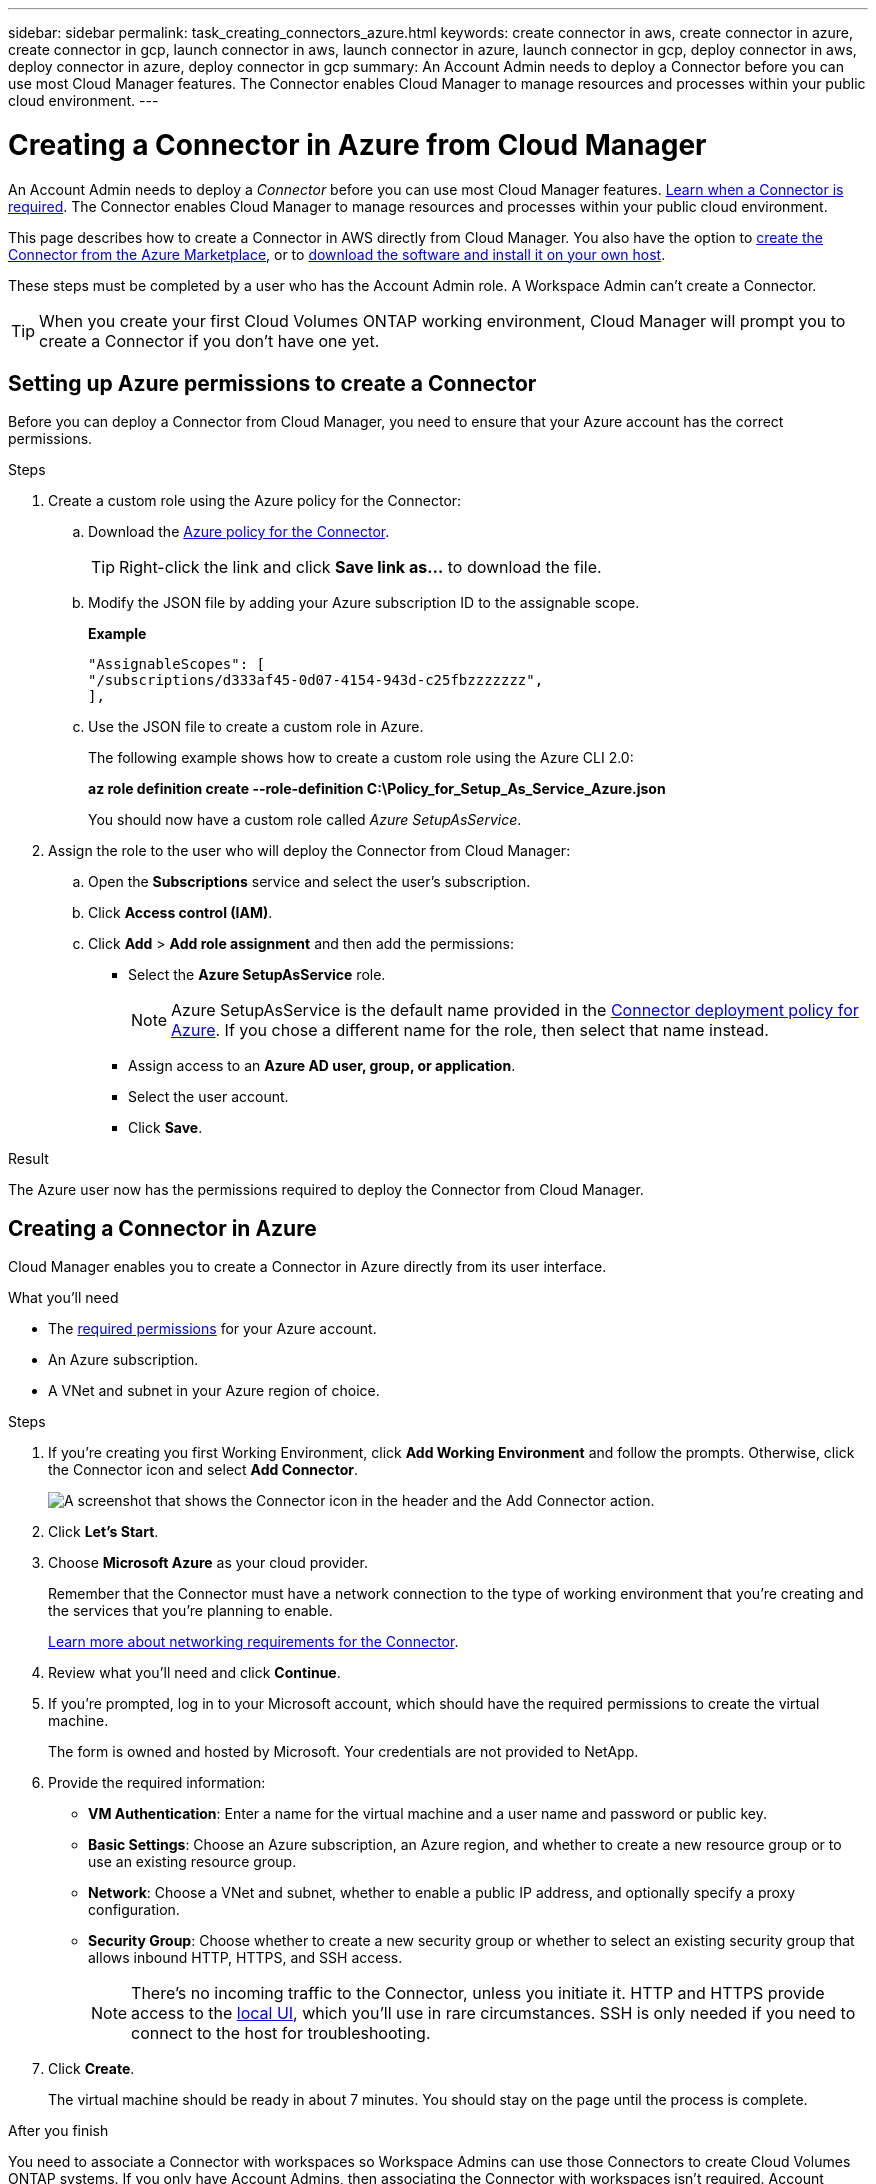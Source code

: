 ---
sidebar: sidebar
permalink: task_creating_connectors_azure.html
keywords: create connector in aws, create connector in azure, create connector in gcp, launch connector in aws, launch connector in azure, launch connector in gcp, deploy connector in aws, deploy connector in azure, deploy connector in gcp
summary: An Account Admin needs to deploy a Connector before you can use most Cloud Manager features. The Connector enables Cloud Manager to manage resources and processes within your public cloud environment.
---

= Creating a Connector in Azure from Cloud Manager
:hardbreaks:
:nofooter:
:icons: font
:linkattrs:
:imagesdir: ./media/

[.lead]
An Account Admin needs to deploy a _Connector_ before you can use most Cloud Manager features. link:concept_connectors.html[Learn when a Connector is required]. The Connector enables Cloud Manager to manage resources and processes within your public cloud environment.

This page describes how to create a Connector in AWS directly from Cloud Manager. You also have the option to link:task_launching_azure_mktp.html[create the Connector from the Azure Marketplace], or to link:task_installing_linux.html[download the software and install it on your own host].

These steps must be completed by a user who has the Account Admin role. A Workspace Admin can't create a Connector.

TIP: When you create your first Cloud Volumes ONTAP working environment, Cloud Manager will prompt you to create a Connector if you don't have one yet.

== Setting up Azure permissions to create a Connector

Before you can deploy a Connector from Cloud Manager, you need to ensure that your Azure account has the correct permissions.

.Steps

. Create a custom role using the Azure policy for the Connector:

.. Download the https://s3.amazonaws.com/occm-sample-policies/Policy_for_Setup_As_Service_Azure.json[Azure policy for the Connector^].
+
TIP: Right-click the link and click *Save link as...* to download the file.

.. Modify the JSON file by adding your Azure subscription ID to the assignable scope.
+
*Example*
+
[source,json]
"AssignableScopes": [
"/subscriptions/d333af45-0d07-4154-943d-c25fbzzzzzzz",
],

.. Use the JSON file to create a custom role in Azure.
+
The following example shows how to create a custom role using the Azure CLI 2.0:
+
*az role definition create --role-definition C:\Policy_for_Setup_As_Service_Azure.json*
+
You should now have a custom role called _Azure SetupAsService_.

. Assign the role to the user who will deploy the Connector from Cloud Manager:

.. Open the *Subscriptions* service and select the user's subscription.

.. Click *Access control (IAM)*.

.. Click *Add* > *Add role assignment* and then add the permissions:

* Select the *Azure SetupAsService* role.
+
NOTE: Azure SetupAsService is the default name provided in the https://mysupport.netapp.com/site/info/cloud-manager-policies[Connector deployment policy for Azure^]. If you chose a different name for the role, then select that name instead.

* Assign access to an *Azure AD user, group, or application*.

* Select the user account.

* Click *Save*.

.Result

The Azure user now has the permissions required to deploy the Connector from Cloud Manager.

== Creating a Connector in Azure

Cloud Manager enables you to create a Connector in Azure directly from its user interface.

.What you'll need

* The https://mysupport.netapp.com/site/info/cloud-manager-policies[required permissions^] for your Azure account.

* An Azure subscription.

* A VNet and subnet in your Azure region of choice.

.Steps

. If you're creating you first Working Environment, click *Add Working Environment* and follow the prompts. Otherwise, click the Connector icon and select *Add Connector*.
+
image:screenshot_connector_add.gif[A screenshot that shows the Connector icon in the header and the Add Connector action.]

. Click *Let's Start*.

. Choose *Microsoft Azure* as your cloud provider.
+
Remember that the Connector must have a network connection to the type of working environment that you're creating and the services that you're planning to enable.
+
link:reference_networking_cloud_manager.html[Learn more about networking requirements for the Connector].

. Review what you'll need and click *Continue*.

. If you're prompted, log in to your Microsoft account, which should have the required permissions to create the virtual machine.
+
The form is owned and hosted by Microsoft. Your credentials are not provided to NetApp.

. Provide the required information:

* *VM Authentication*: Enter a name for the virtual machine and a user name and password or public key.

* *Basic Settings*: Choose an Azure subscription, an Azure region, and whether to create a new resource group or to use an existing resource group.

* *Network*: Choose a VNet and subnet, whether to enable a public IP address, and optionally specify a proxy configuration.

* *Security Group*: Choose whether to create a new security group or whether to select an existing security group that allows inbound HTTP, HTTPS, and SSH access.
+
NOTE: There's no incoming traffic to the Connector, unless you initiate it. HTTP and HTTPS provide access to the link:concept_connectors.html#the-local-user-interface[local UI], which you'll use in rare circumstances. SSH is only needed if you need to connect to the host for troubleshooting.

. Click *Create*.
+
The virtual machine should be ready in about 7 minutes. You should stay on the page until the process is complete.

.After you finish

You need to associate a Connector with workspaces so Workspace Admins can use those Connectors to create Cloud Volumes ONTAP systems. If you only have Account Admins, then associating the Connector with workspaces isn’t required. Account Admins have the ability to access all workspaces in Cloud Manager by default. link:task_setting_up_cloud_central_accounts.html#associating-connectors-with-workspaces[Learn more].
